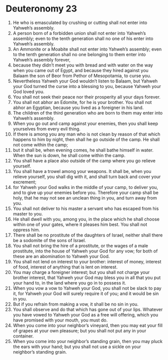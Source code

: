 ﻿
* Deuteronomy 23
1. He who is emasculated by crushing or cutting shall not enter into Yahweh’s assembly. 
2. A person born of a forbidden union shall not enter into Yahweh’s assembly; even to the tenth generation shall no one of his enter into Yahweh’s assembly. 
3. An Ammonite or a Moabite shall not enter into Yahweh’s assembly; even to the tenth generation shall no one belonging to them enter into Yahweh’s assembly forever, 
4. because they didn’t meet you with bread and with water on the way when you came out of Egypt, and because they hired against you Balaam the son of Beor from Pethor of Mesopotamia, to curse you. 
5. Nevertheless Yahweh your God wouldn’t listen to Balaam, but Yahweh your God turned the curse into a blessing to you, because Yahweh your God loved you. 
6. You shall not seek their peace nor their prosperity all your days forever. 
7. You shall not abhor an Edomite, for he is your brother. You shall not abhor an Egyptian, because you lived as a foreigner in his land. 
8. The children of the third generation who are born to them may enter into Yahweh’s assembly. 
9. When you go out and camp against your enemies, then you shall keep yourselves from every evil thing. 
10. If there is among you any man who is not clean by reason of that which happens to him by night, then shall he go outside of the camp. He shall not come within the camp; 
11. but it shall be, when evening comes, he shall bathe himself in water. When the sun is down, he shall come within the camp. 
12. You shall have a place also outside of the camp where you go relieve yourself. 
13. You shall have a trowel among your weapons. It shall be, when you relieve yourself, you shall dig with it, and shall turn back and cover your excrement; 
14. for Yahweh your God walks in the middle of your camp, to deliver you, and to give up your enemies before you. Therefore your camp shall be holy, that he may not see an unclean thing in you, and turn away from you. 
15. You shall not deliver to his master a servant who has escaped from his master to you. 
16. He shall dwell with you, among you, in the place which he shall choose within one of your gates, where it pleases him best. You shall not oppress him. 
17. There shall be no prostitute of the daughters of Israel, neither shall there be a sodomite of the sons of Israel. 
18. You shall not bring the hire of a prostitute, or the wages of a male prostitute, into the house of Yahweh your God for any vow; for both of these are an abomination to Yahweh your God. 
19. You shall not lend on interest to your brother: interest of money, interest of food, interest of anything that is lent on interest. 
20. You may charge a foreigner interest; but you shall not charge your brother interest, that Yahweh your God may bless you in all that you put your hand to, in the land where you go in to possess it. 
21. When you vow a vow to Yahweh your God, you shall not be slack to pay it, for Yahweh your God will surely require it of you; and it would be sin in you. 
22. But if you refrain from making a vow, it shall be no sin in you. 
23. You shall observe and do that which has gone out of your lips. Whatever you have vowed to Yahweh your God as a free will offering, which you have promised with your mouth, you must do. 
24. When you come into your neighbor’s vineyard, then you may eat your fill of grapes at your own pleasure; but you shall not put any in your container. 
25. When you come into your neighbor’s standing grain, then you may pluck the ears with your hand; but you shall not use a sickle on your neighbor’s standing grain. 

